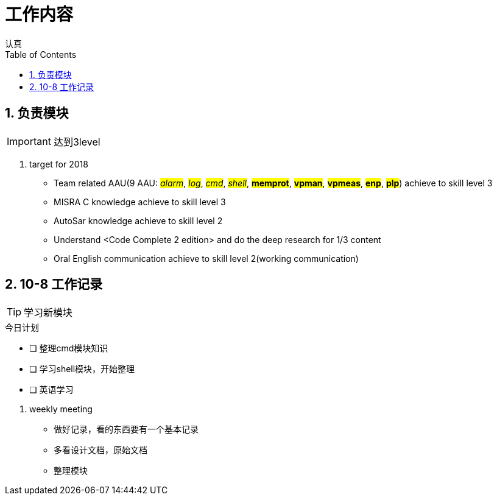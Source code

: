 = 工作内容
认真
:toc:
:toclevels: 4
:toc-position: left
:source-highlighter: pygments
:icons: font
:sectnums:

== 负责模块

IMPORTANT: 达到3level

. target for 2018

* Team related AAU(9 AAU:  #__alarm__#, #__log__#, #__cmd__#, #__shell__#, #**memprot**#, #**vpman**#, #**vpmeas**#, #**enp**#, #**plp**#) achieve to skill level 3
* MISRA C knowledge achieve to skill level 3
* AutoSar knowledge achieve to skill level 2
* Understand <Code Complete 2 edition> and do the deep research for 1/3 content
* Oral English communication achieve to skill level 2(working communication)

== 10-8 工作记录

TIP: 学习新模块

.今日计划
****
- [ ] 整理cmd模块知识
- [ ] 学习shell模块，开始整理
- [ ] 英语学习
****
. weekly meeting
* 做好记录，看的东西要有一个基本记录
* 多看设计文档，原始文档
* 整理模块
